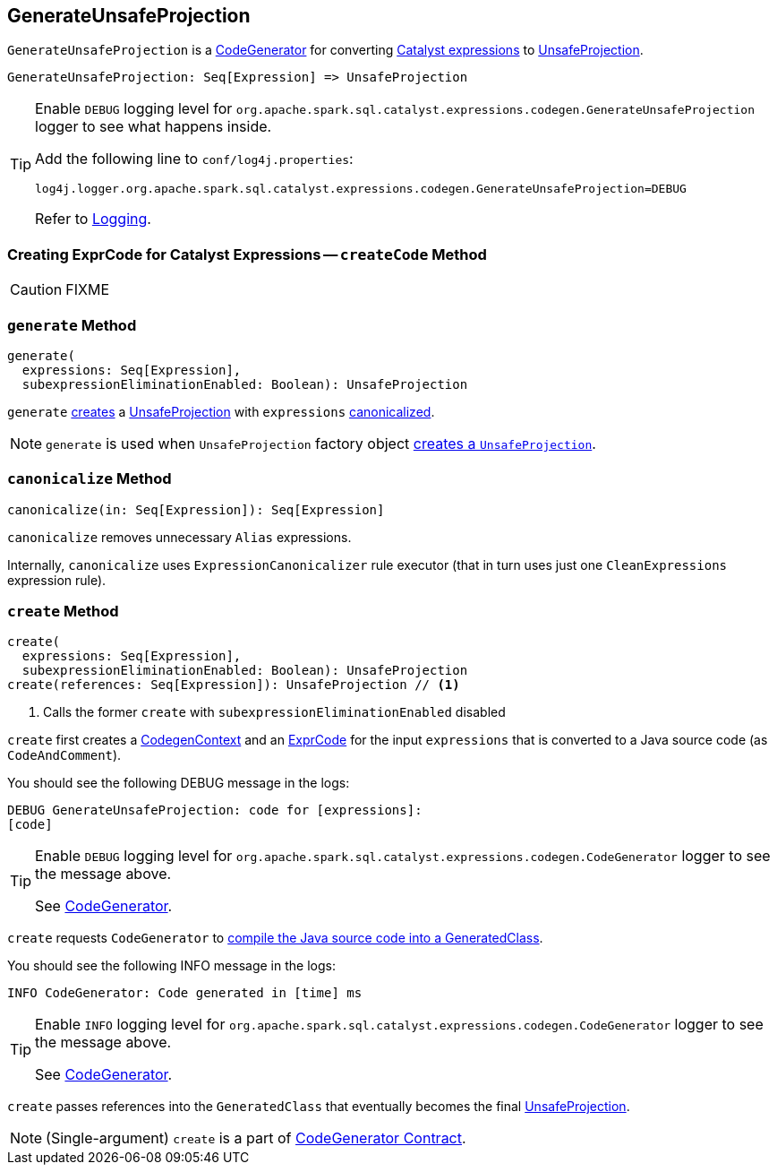 == [[GenerateUnsafeProjection]] GenerateUnsafeProjection

`GenerateUnsafeProjection` is a link:spark-sql-CodeGenerator.adoc[CodeGenerator] for converting link:spark-sql-Expression.adoc[Catalyst expressions] to link:spark-sql-UnsafeProjection.adoc[UnsafeProjection].

[source, scala]
----
GenerateUnsafeProjection: Seq[Expression] => UnsafeProjection
----

[TIP]
====
Enable `DEBUG` logging level for `org.apache.spark.sql.catalyst.expressions.codegen.GenerateUnsafeProjection` logger to see what happens inside.

Add the following line to `conf/log4j.properties`:

```
log4j.logger.org.apache.spark.sql.catalyst.expressions.codegen.GenerateUnsafeProjection=DEBUG
```

Refer to link:spark-logging.adoc[Logging].
====

=== [[createCode]] Creating ExprCode for Catalyst Expressions -- `createCode` Method

CAUTION: FIXME

=== [[generate]] `generate` Method

[source, scala]
----
generate(
  expressions: Seq[Expression],
  subexpressionEliminationEnabled: Boolean): UnsafeProjection
----

`generate` <<create, creates>> a link:spark-sql-UnsafeProjection.adoc[UnsafeProjection] with `expressions` <<canonicalize, canonicalized>>.

NOTE: `generate` is used when `UnsafeProjection` factory object link:spark-sql-UnsafeProjection.adoc#create[creates a `UnsafeProjection`].

=== [[canonicalize]] `canonicalize` Method

[source, scala]
----
canonicalize(in: Seq[Expression]): Seq[Expression]
----

`canonicalize` removes unnecessary `Alias` expressions.

Internally, `canonicalize` uses `ExpressionCanonicalizer` rule executor (that in turn uses just one `CleanExpressions` expression rule).

=== [[create]] `create` Method

[source, scala]
----
create(
  expressions: Seq[Expression],
  subexpressionEliminationEnabled: Boolean): UnsafeProjection
create(references: Seq[Expression]): UnsafeProjection // <1>
----
<1> Calls the former `create` with `subexpressionEliminationEnabled` disabled

`create` first creates a link:spark-sql-CodeGenerator.adoc#newCodeGenContext[CodegenContext] and an <<createCode, ExprCode>> for the input `expressions` that is converted to a Java source code (as `CodeAndComment`).

You should see the following DEBUG message in the logs:

```
DEBUG GenerateUnsafeProjection: code for [expressions]:
[code]
```

[TIP]
====
Enable `DEBUG` logging level for `org.apache.spark.sql.catalyst.expressions.codegen.CodeGenerator` logger to see the message above.

See link:spark-sql-CodeGenerator.adoc#logging[CodeGenerator].
====

`create` requests `CodeGenerator` to link:spark-sql-CodeGenerator.adoc#compile[compile the Java source code into a GeneratedClass].

You should see the following INFO message in the logs:

```
INFO CodeGenerator: Code generated in [time] ms
```

[TIP]
====
Enable `INFO` logging level for `org.apache.spark.sql.catalyst.expressions.codegen.CodeGenerator` logger to see the message above.

See link:spark-sql-CodeGenerator.adoc#logging[CodeGenerator].
====

`create` passes references into the `GeneratedClass` that eventually becomes the final link:spark-sql-UnsafeProjection.adoc[UnsafeProjection].

NOTE: (Single-argument) `create` is a part of link:spark-sql-CodeGenerator.adoc#create[CodeGenerator Contract].
